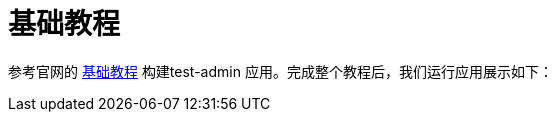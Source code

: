 = 基础教程

参考官网的 https://marmelab.com/react-admin/Tutorial.html[基础教程^] 构建test-admin 应用。完成整个教程后，我们运行应用展示如下：



